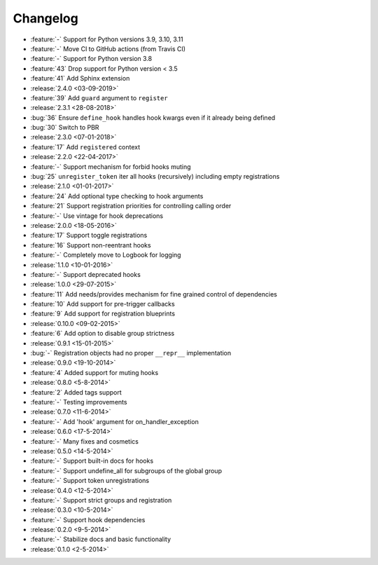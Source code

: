 Changelog
=========
* :feature:`-` Support for Python versions 3.9, 3.10, 3.11
* :feature:`-` Move CI to GitHub actions (from Travis CI)
* :feature:`-` Support for Python version 3.8
* :feature:`43` Drop support for Python version < 3.5
* :feature:`41` Add Sphinx extension
* :release:`2.4.0 <03-09-2019>`
* :feature:`39` Add ``guard`` argument to ``register``
* :release:`2.3.1 <28-08-2018>`
* :bug:`36` Ensure ``define_hook`` handles hook kwargs even if it already being defined
* :bug:`30` Switch to PBR
* :release:`2.3.0 <07-01-2018>`
* :feature:`17` Add ``registered`` context
* :release:`2.2.0 <22-04-2017>`
* :feature:`-` Support mechanism for forbid hooks muting
* :bug:`25` ``unregister_token`` iter all hooks (recursively) including empty registrations
* :release:`2.1.0 <01-01-2017>`
* :feature:`24` Add optional type checking to hook arguments
* :feature:`21` Support registration priorities for controlling calling order
* :feature:`-` Use vintage for hook deprecations
* :release:`2.0.0 <18-05-2016>`
* :feature:`17` Support toggle registrations
* :feature:`16` Support non-reentrant hooks
* :feature:`-` Completely move to Logbook for logging
* :release:`1.1.0 <10-01-2016>`
* :feature:`-` Support deprecated hooks
* :release:`1.0.0 <29-07-2015>`
* :feature:`11` Add needs/provides mechanism for fine grained control of dependencies
* :feature:`10` Add support for pre-trigger callbacks
* :feature:`9` Add support for registration blueprints
* :release:`0.10.0 <09-02-2015>`
* :feature:`6` Add option to disable group strictness
* :release:`0.9.1 <15-01-2015>`
* :bug:`-` Registration objects had no proper ``__repr__`` implementation
* :release:`0.9.0 <19-10-2014>`
* :feature:`4` Added support for muting hooks
* :release:`0.8.0 <5-8-2014>`
* :feature:`2` Added tags support
* :feature:`-` Testing improvements
* :release:`0.7.0 <11-6-2014>`
* :feature:`-` Add 'hook' argument for on_handler_exception
* :release:`0.6.0 <17-5-2014>`
* :feature:`-` Many fixes and cosmetics
* :release:`0.5.0 <14-5-2014>`
* :feature:`-` Support built-in docs for hooks
* :feature:`-` Support undefine_all for subgroups of the global group
* :feature:`-` Support token unregistrations
* :release:`0.4.0 <12-5-2014>`
* :feature:`-` Support strict groups and registration
* :release:`0.3.0 <10-5-2014>`
* :feature:`-` Support hook dependencies
* :release:`0.2.0 <9-5-2014>`
* :feature:`-` Stabilize docs and basic functionality
* :release:`0.1.0 <2-5-2014>`


